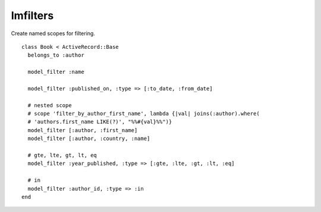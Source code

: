 Imfilters
=========

Create named scopes for filtering.

::

    class Book < ActiveRecord::Base
      belongs_to :author

      model_filter :name

      model_filter :published_on, :type => [:to_date, :from_date]

      # nested scope
      # scope 'filter_by_author_first_name', lambda {|val| joins(:author).where(
      # 'authors.first_name LIKE(?)', "%%#{val}%%")}
      model_filter [:author, :first_name]
      model_filter [:author, :country, :name]

      # gte, lte, gt, lt, eq
      model_filter :year_published, :type => [:gte, :lte, :gt, :lt, :eq]

      # in
      model_filter :author_id, :type => :in
    end
